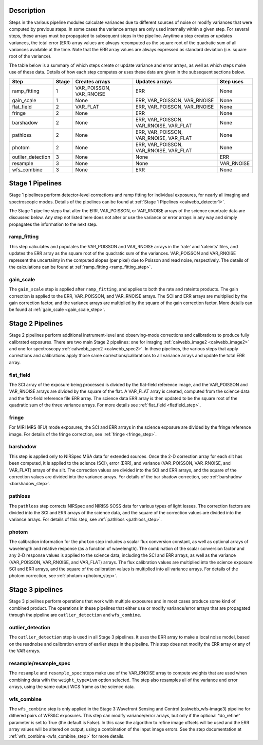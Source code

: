 Description
-----------
Steps in the various pipeline modules calculate variances due to different sources of
noise or modify variances that were computed by previous steps.  In some cases the
variance arrays are only used internally within a given step.  For several steps,
these arrays must be propagated to subsequent steps in the pipeline. Anytime a step
creates or updates variances, the total error (ERR) array values are always recomputed
as the square root of the quadratic sum of all variances available at the time.
Note that the ERR array values are always expressed as standard deviation
(i.e. square root of the variance).

The table below is a summary of which steps create or update variance and error arrays,
as well as which steps make use of these data. Details of how each step computes or
uses these data are given in the subsequent sections below.

================= ===== ======================= ====================================== ==========
Step              Stage Creates arrays          Updates arrays                         Step uses
================= ===== ======================= ====================================== ==========
ramp_fitting        1   VAR_POISSON, VAR_RNOISE ERR                                    None
gain_scale          1   None                    ERR, VAR_POISSON, VAR_RNOISE           None
flat_field          2   VAR_FLAT                ERR, VAR_POISSON, VAR_RNOISE           None
fringe              2   None                    ERR                                    None
barshadow           2   None                    ERR, VAR_POISSON, VAR_RNOISE, VAR_FLAT None
pathloss            2   None                    ERR, VAR_POISSON, VAR_RNOISE, VAR_FLAT None
photom              2   None                    ERR, VAR_POISSON, VAR_RNOISE, VAR_FLAT None
outlier_detection   3   None                    None                                   ERR
resample            3   None                    None                                   VAR_RNOISE
wfs_combine         3   None                    ERR                                    None
================= ===== ======================= ====================================== ==========

Stage 1 Pipelines 
-----------------
Stage 1 pipelines perform detector-level corrections and ramp fitting for
individual exposures, for nearly all imaging and spectroscopic modes. Details 
of the pipelines can be found at :ref:`Stage 1 Pipelines <calwebb_detector1>`.

The Stage 1 pipeline steps that alter the ERR, VAR_POISSON, or VAR_RNOISE arrays of
the science countrate data are discussed below.
Any step not listed here does not alter or use the variance or error arrays
in any way and simply propagates the information to the next step.

ramp_fitting
++++++++++++
This step calculates and populates the VAR_POISSON and VAR_RNOISE arrays
in the 'rate' and 'rateints' files, and updates the ERR array as the square root of the
quadratic sum of the variances. VAR_POISSON and VAR_RNOISE represent the uncertainty in the
computed slopes (per pixel) due to Poisson and read noise, respectively.
The details of the calculations can be found at :ref:`ramp_fitting <ramp_fitting_step>`.

gain_scale
++++++++++
The ``gain_scale`` step is applied after ``ramp_fitting``, and applies to both the 
rate and rateints products. The gain correction is applied to the ERR, 
VAR_POISSON, and VAR_RNOISE arrays.  The SCI and ERR arrays are multiplied by the
gain correction factor, and the variance arrays are multiplied by the square of
the gain correction factor. More details can be
found at :ref:`gain_scale <gain_scale_step>`.

Stage 2 Pipelines 
-----------------
Stage 2 pipelines perform additional instrument-level and observing-mode corrections and 
calibrations to produce fully calibrated exposures. There are two main Stage 2 pipelines:
one for imaging :ref:`calwebb_image2 <calwebb_image2>` and one for 
spectroscopy :ref:`calwebb_spec2 <calwebb_spec2>`.
In these pipelines, the various steps that apply corrections and calibrations
apply those same corrections/calibrations to all variance arrays and update the total
ERR array.

flat_field
++++++++++
The SCI array of the exposure being processed is divided by the flat-field reference
image, and the VAR_POISSON and VAR_RNOISE arrays are divided by the square of the flat.
A VAR_FLAT array is created, computed from the science data and the flat-field
reference file ERR array.
The science data ERR array is then updated to be the square root of the quadratic sum of
the three variance arrays.
For more details see :ref:`flat_field <flatfield_step>`.

fringe 
++++++
For MIRI MRS (IFU) mode exposures, the SCI and ERR arrays in the science exposure
are divided by the fringe reference image.  For details of the fringe correction, see 
:ref:`fringe <fringe_step>`.

barshadow 
+++++++++
This step is applied only to NIRSpec MSA data for extended sources. Once the
2-D correction array for each slit has been computed, it is applied to the
science (SCI), error (ERR), and variance (VAR_POISSON, VAR_RNOISE, and VAR_FLAT)
arrays of the slit.  The correction values are divided into the SCI and ERR
arrays, and the square of the correction values are divided into the variance 
arrays.   For details of the bar shadow correction, see
:ref:`barshadow <barshadow_step>`.

pathloss
++++++++
The ``pathloss`` step corrects NIRSpec and NIRISS SOSS data for various types of
light losses. The correction factors are divided into the SCI and ERR arrays of
the science data, and the square of the correction values are divided into the
variance arrays. For details of this step, see :ref:`pathloss <pathloss_step>`.

photom
++++++ 
The calibration information for the ``photom`` step includes a scalar flux conversion
constant, as well as optional arrays of wavelength and relative response (as a
function of wavelength). The combination of the scalar conversion factor and any 2-D
response values is applied to the science data, including the SCI and ERR arrays,
as well as the variance (VAR_POISSON, VAR_RNOISE, and VAR_FLAT) arrays. The flux
calibration values are multiplied into the science exposure SCI and ERR arrays,
and the square of the calibration values is multiplied into all variance arrays.
For details of the photom correction, see :ref:`photom <photom_step>`.

Stage 3 pipelines
-----------------
Stage 3 pipelines perform operations that work with multiple exposures and in
most cases produce some kind of combined product.  The operations in these
pipelines that either use or modify variance/error arrays that are propagated 
through the pipeline are ``outlier_detection`` and ``wfs_combine``.

outlier_detection
+++++++++++++++++
The ``outlier_detection`` step is used in all Stage 3 pipelines.  It uses the ERR array to
make a local noise model, based on the readnoise and calibration errors of earlier 
steps in the pipeline. This step does not modify the ERR array or any of the VAR
arrays.

resample/resample_spec
++++++++++++++++++++++
The ``resample`` and ``resample_spec`` steps make use of the VAR_RNOISE array to
compute weights that are used when combining data with the ``weight_type=ivm``
option selected. The step also resamples all of the variance and error arrays,
using the same output WCS frame as the science data.

wfs_combine
+++++++++++
The ``wfs_combine`` step is only applied in the Stage 3 Wavefront Sensing and Control
(calwebb_wfs-image3) pipeline for dithered pairs of WFS&C exposures.
This step can modify variance/error arrays, but only if the optional
"do_refine" parameter is set to True (the default is False). In this
case the algorithm to refine image offsets will be used and the ERR array values will be
altered on output, using a combination of the input image errors.
See the step documentation at :ref:`wfs_combine <wfs_combine_step>` for
more details.
